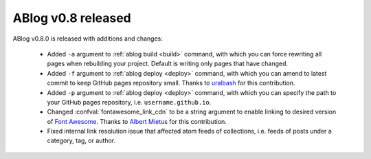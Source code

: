 ABlog v0.8 released
===================

.. post:: Oct 12, 2015
   :author: Ahmet
   :category: Release
   :location: SF


ABlog v0.8.0 is released with additions and changes:

  * Added ``-a`` argument to :ref:`ablog build <build>` command, with which
    you can force rewriting all pages when rebuilding your project. Default is
    writing only pages that have changed.

  * Added ``-f`` argument to :ref:`ablog deploy <deploy>` command, with which
    you can amend to latest commit to keep GitHub pages repository small.
    Thanks to `uralbash`_ for this contribution.

  * Added ``-p`` argument to :ref:`ablog deploy <deploy>` command, with which
    you can specify the path to your GitHub pages repository, i.e.
    ``username.github.io``.

  * Changed :confval:`fontawesome_link_cdn` to be a string argument to enable
    linking to desired version of `Font Awesome`_. Thanks to `Albert Mietus`_
    for this contribution.

  * Fixed internal link resolution issue that affected atom feeds of
    collections, i.e. feeds of posts under a category, tag, or author.

.. _Font Awesome: https://fortawesome.github.io/Font-Awesome/
.. _Albert Mietus: https://github.com/AlbertMietus
.. _uralbash: https://github.com/uralbash
